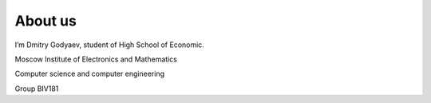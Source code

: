 ############
About us
############

I’m Dmitry Godyaev, student of High School of Economic.

Moscow Institute of Electronics and Mathematics

Computer science and computer engineering

Group BIV181

